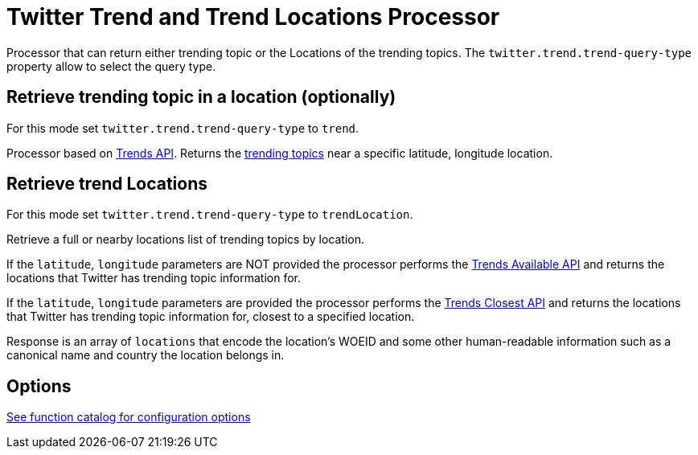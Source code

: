 //tag::ref-doc[]
= Twitter Trend and Trend Locations Processor

Processor that can return either trending topic or the Locations of the trending topics.
The `twitter.trend.trend-query-type` property allow to select the query type.

== Retrieve trending topic in a location (optionally)

For this mode set `twitter.trend.trend-query-type` to `trend`.

Processor based on https://developer.twitter.com/en/docs/trends/trends-for-location/api-reference/get-trends-place[Trends API].
Returns the https://help.twitter.com/en/using-twitter/twitter-trending-faqs[trending topics] near a specific latitude, longitude location.

== Retrieve trend Locations

For this mode set `twitter.trend.trend-query-type` to `trendLocation`.

Retrieve a full or nearby locations list of trending topics by location.

If the `latitude`, `longitude` parameters are NOT provided the processor performs the https://developer.twitter.com/en/docs/trends/locations-with-trending-topics/api-reference/get-trends-available[Trends Available API] and returns the locations that Twitter has trending topic information for.

If the `latitude`, `longitude` parameters are provided the processor performs the https://developer.twitter.com/en/docs/trends/locations-with-trending-topics/api-reference/get-trends-closest[Trends Closest API] and returns the locations that Twitter has trending topic information for, closest to a specified location.

Response is an array of `locations` that encode the location's WOEID and some other human-readable information such as a canonical name and country the location belongs in.

== Options

https://github.com/spring-cloud/spring-functions-catalog/tree/main/function/spring-twitter-function#12-configuration-options[See function catalog for configuration options]

//end::ref-doc[]
